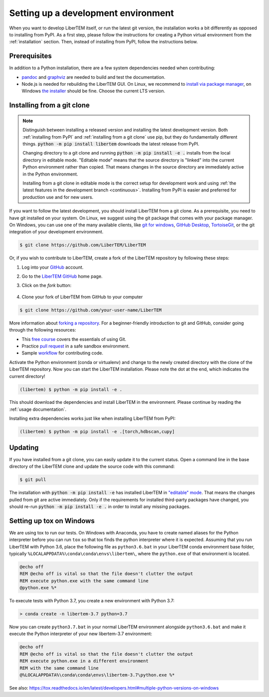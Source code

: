 Setting up a development environment
====================================

When you want to develop LiberTEM itself, or run the latest git version, the installation works a
bit differently as opposed to installing from PyPI.
As a first step, please follow the instructions for creating a Python virtual environment from
the :ref:`installation` section. Then, instead of installing from PyPI, follow the instructions below.

Prerequisites
~~~~~~~~~~~~~

In addition to a Python installation, there are a few system dependencies needed when contributing:

* `pandoc <https://pandoc.org/installing.html>`_ and `graphviz <https://graphviz.org/download/>`_
  are needed to build and test the documentation.
* Node.js is needed for rebuilding the LiberTEM GUI. On Linux, we recommend
  to `install via package manager
  <https://nodejs.org/en/download/package-manager/>`_, on Windows `the installer
  <https://nodejs.org/en/download/>`_ should be fine. Choose the current LTS
  version.

.. _`installing from a git clone`:

Installing from a git clone
~~~~~~~~~~~~~~~~~~~~~~~~~~~

.. note::
    Distinguish between installing a released version and installing the latest
    development version. Both :ref:`installing from PyPI` and :ref:`installing from a git
    clone` use pip, but they do fundamentally different things. :code:`python -m pip
    install libertem` downloads the latest release from PyPI.

    Changing directory to a git clone and running :code:`python -m pip install -e .`
    installs from the local directory in editable mode. "Editable mode" means
    that the source directory is "linked" into the current Python environment
    rather than copied. That means changes in the source directory are
    immediately active in the Python environment.

    Installing from a git clone in editable mode is the correct setup for
    development work and using :ref:`the latest features in the development
    branch <continuous>`. Installing from PyPI is easier and preferred for
    production use and for new users.

If you want to follow the latest development, you should install LiberTEM from
a git clone. As a prerequisite, you need to have git installed on your system. On Linux,
we suggest using the git package that comes with your package manager. On Windows, you can use one
of the many available clients, like  `git for windows <https://gitforwindows.org/>`_, 
`GitHub Desktop <https://desktop.github.com/>`_, `TortoiseGit <https://tortoisegit.org/>`_,
or the git integration of your development environment.

.. code-block:: shell

    $ git clone https://github.com/LiberTEM/LiberTEM

Or, if you wish to contribute to LiberTEM, create a fork of the LiberTEM repository
by following these steps:

#. Log into your `GitHub <https://github.com/>`_ account.

#. Go to the `LiberTEM GitHub <https://github.com/liberteM/LiberTEM/>`_ home page.

#. Click on the *fork* button:

    ..  figure:: ../images/forking_button.png

#. Clone your fork of LiberTEM from GitHub to your computer

.. code-block:: shell

    $ git clone https://github.com/your-user-name/LiberTEM

More information about `forking a repository
<https://docs.github.com/en/get-started/quickstart/fork-a-repo>`_.
For a beginner-friendly introduction to git and GitHub, consider going through
the following resources:

* This `free course <https://www.udacity.com/course/version-control-with-git--ud123>`_
  covers the essentials of using Git.
* Practice `pull request <https://github.com/firstcontributions/first-contributions>`_
  in a safe sandbox environment.
* Sample `workflow <https://docs.astropy.org/en/latest/development/workflow/development_workflow.html>`_
  for contributing code.

Activate the Python environment (conda or virtualenv) and change to the newly
created directory with the clone of the LiberTEM repository. Now you can start
the LiberTEM installation. Please note the dot at the end, which indicates the
current directory!

.. code-block:: shell

    (libertem) $ python -m pip install -e .

This should download the dependencies and install LiberTEM in the environment.
Please continue by reading the :ref:`usage documentation`.

Installing extra dependencies works just like when installing LiberTEM from PyPI:

.. code-block:: shell

    (libertem) $ python -m pip install -e .[torch,hdbscan,cupy]

Updating
~~~~~~~~

If you have installed from a git clone, you can easily update it to the current
status. Open a command line in the base directory of the LiberTEM clone and
update the source code with this command:

.. code-block:: shell

    $ git pull

The installation with :code:`python -m pip install -e` has installed LiberTEM in `"editable"
mode <https://pip.pypa.io/en/stable/cli/pip_install/#editable-installs>`_.
That means the changes pulled from git are active immediately. Only if the
requirements for installed third-party packages have changed, you should re-run
:code:`python -m pip install -e .` in order to install any missing packages.

Setting up tox on Windows
~~~~~~~~~~~~~~~~~~~~~~~~~

We are using tox to run our tests.
On Windows with Anaconda, you have to create named aliases for the Python
interpreter before you can run :literal:`tox` so that tox finds the python
interpreter where it is expected. Assuming that you run LiberTEM with Python
3.6, place the following file as :literal:`python3.6.bat` in your LiberTEM conda
environment base folder, typically
:literal:`%LOCALAPPDATA%\\conda\\conda\\envs\\libertem\\`, where the
:literal:`python.exe` of that environment is located.

.. code-block:: bat

    @echo off
    REM @echo off is vital so that the file doesn't clutter the output
    REM execute python.exe with the same command line
    @python.exe %*

To execute tests with Python 3.7, you create a new environment with Python 3.7:

.. code-block:: shell

    > conda create -n libertem-3.7 python=3.7

Now you can create :literal:`python3.7.bat` in your normal LiberTEM environment
alongside :literal:`python3.6.bat` and make it execute the Python interpreter of
your new libertem-3.7 environment:

.. code-block:: bat

    @echo off
    REM @echo off is vital so that the file doesn't clutter the output
    REM execute python.exe in a different environment
    REM with the same command line
    @%LOCALAPPDATA%\conda\conda\envs\libertem-3.7\python.exe %*

See also:
https://tox.readthedocs.io/en/latest/developers.html#multiple-python-versions-on-windows

